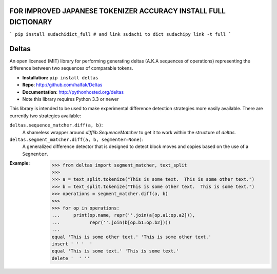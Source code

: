 FOR IMPROVED JAPANESE TOKENIZER ACCURACY INSTALL FULL DICTIONARY
================================================================

```
pip install sudachidict_full
# and link sudachi to dict
sudachipy link -t full
```

Deltas
======

An open licensed (MIT) library for performing generating deltas (A.K.A sequences
of operations) representing the difference between two sequences of comparable
tokens.

* **Installation:** ``pip install deltas``
* **Repo**: http://github.com/halfak/Deltas
* **Documentation**: http://pythonhosted.org/deltas
* Note this library requires Python 3.3 or newer

This library is intended to be used to make experimental difference detection
strategies more easily available.  There are currently two strategies available:

``deltas.sequence_matcher.diff(a, b)``:
    A shameless wrapper around `difflib.SequenceMatcher` to get it to work
    within the structure of *deltas*.
``deltas.segment_matcher.diff(a, b, segmenter=None)``:
    A generalized difference detector that is designed to detect block moves
    and copies based on the use of a ``Segmenter``.

:Example:
    >>> from deltas import segment_matcher, text_split
    >>>
    >>> a = text_split.tokenize("This is some text.  This is some other text.")
    >>> b = text_split.tokenize("This is some other text.  This is some text.")
    >>> operations = segment_matcher.diff(a, b)
    >>>
    >>> for op in operations:
    ...     print(op.name, repr(''.join(a[op.a1:op.a2])),
    ...           repr(''.join(b[op.b1:op.b2])))
    ...
    equal 'This is some other text.' 'This is some other text.'
    insert ' ' '  '
    equal 'This is some text.' 'This is some text.'
    delete '  ' ''
